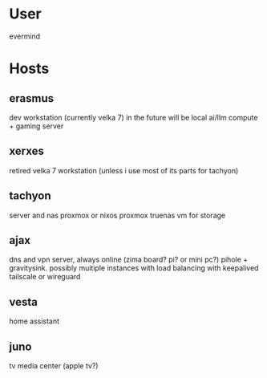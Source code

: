 * User
evermind
* Hosts
** erasmus
dev workstation (currently velka 7)
in the future will be local ai/llm compute + gaming server
** xerxes
retired velka 7 workstation (unless i use most of its parts for tachyon)
** tachyon
server and nas
proxmox or nixos proxmox
truenas vm for storage
** ajax
dns and vpn server, always online (zima board? pi? or mini pc?)
pihole + gravitysink. possibly muitiple instances with load balancing with keepalived
tailscale or wireguard
** vesta
home assistant
** juno
tv media center (apple tv?)
